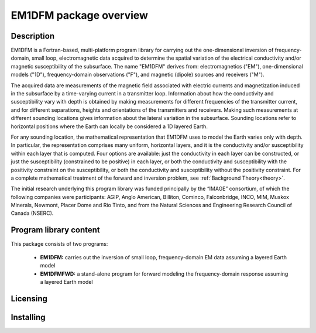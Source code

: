 .. _overview:

EM1DFM package overview
=======================

Description
-----------

EM1DFM is a Fortran-based, multi-platform program library for carrying out the one-dimensional inversion of frequency-domain, small loop, electromagnetic data acquired to determine the spatial variation of the electrical conductivity and/or magnetic susceptibility of the subsurface. The name "EM1DFM" derives from: electromagnetics ("EM"), one-dimensional models ("1D"), frequency-domain observations ("F"), and magnetic (dipole) sources and
receivers ("M"). 

The acquired data are measurements of the magnetic field associated with electric currents and magnetization induced in the subsurface by a time-varying current in a transmitter loop. Information about how the conductivity and susceptibility vary with depth is obtained by making measurements for different frequencies of the transmitter current, and for different separations, heights and orientations of the transmitters and receivers. Making such measurements at different sounding locations gives information about the lateral variation in the subsurface. Sounding locations refer to horizontal positions where the Earth can locally be considered a 1D layered Earth.

For any sounding location, the mathematical representation that EM1DFM uses to model the Earth varies only with depth. In particular, the representation comprises many uniform, horizontal layers, and it is the conductivity and/or susceptibility within each layer that is computed. Four options are available: just the conductivity in each layer can be constructed, or just the susceptibility (constrained to be positive) in each layer, or both the conductivity and susceptibility with the positivity constraint on the susceptibility, or both the conductivity and susceptibility without the positivity constraint. For a complete mathematical treatment of the forward and inversion problem, see :ref:`Background Theory<theory>`.

The initial research underlying this program library was funded principally by the “IMAGE” consortium, of which the following companies were participants: AGIP, Anglo American, Billiton, Cominco, Falconbridge, INCO, MIM, Muskox Minerals, Newmont, Placer Dome and Rio Tinto, and from the Natural Sciences and Engineering Research Council of Canada (NSERC).


Program library content
-----------------------

This package consists of two programs:

   - **EM1DFM:** carries out the inversion of small loop, frequency-domain EM data assuming a layered Earth model

   - **EM1DFMFWD:** a stand-alone program for forward modeling the frequency-domain response assuming a layered Earth model


Licensing
---------



Installing
----------





